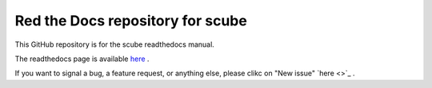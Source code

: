 Red the Docs repository for scube
=================================

This GitHub repository is for the scube readthedocs manual.

The readthedocs page is available `here <https://scube-manual.readthedocs.io/en/latest/>`_ .

If you want to signal a bug, a feature request, or anything else, please clikc on "New issue" `here <>`_ .
